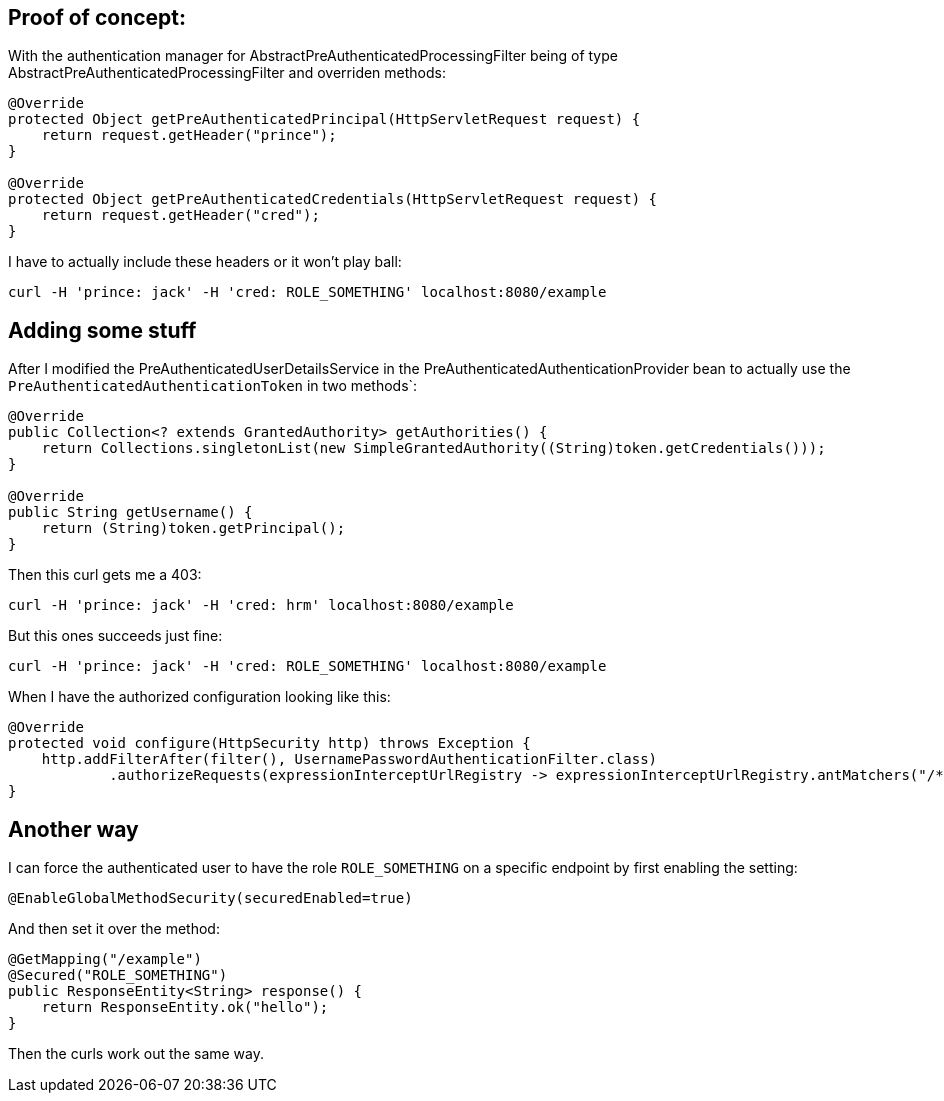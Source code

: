 ## Proof of concept:

With the authentication manager for AbstractPreAuthenticatedProcessingFilter being of type AbstractPreAuthenticatedProcessingFilter and overriden methods:

```
@Override
protected Object getPreAuthenticatedPrincipal(HttpServletRequest request) {
    return request.getHeader("prince");
}

@Override
protected Object getPreAuthenticatedCredentials(HttpServletRequest request) {
    return request.getHeader("cred");
}
```

I have to actually include these headers or it won't play ball:

```
curl -H 'prince: jack' -H 'cred: ROLE_SOMETHING' localhost:8080/example
```

## Adding some stuff

After I modified the PreAuthenticatedUserDetailsService in the PreAuthenticatedAuthenticationProvider bean to
actually use the `PreAuthenticatedAuthenticationToken` in two methods`:

```
@Override
public Collection<? extends GrantedAuthority> getAuthorities() {
    return Collections.singletonList(new SimpleGrantedAuthority((String)token.getCredentials()));
}

@Override
public String getUsername() {
    return (String)token.getPrincipal();
}
```

Then this curl gets me a 403:

`curl -H 'prince: jack' -H 'cred: hrm' localhost:8080/example`

But this ones succeeds just fine:

`curl -H 'prince: jack' -H 'cred: ROLE_SOMETHING' localhost:8080/example`

When I have the authorized configuration looking like this:

```
@Override
protected void configure(HttpSecurity http) throws Exception {
    http.addFilterAfter(filter(), UsernamePasswordAuthenticationFilter.class)
            .authorizeRequests(expressionInterceptUrlRegistry -> expressionInterceptUrlRegistry.antMatchers("/**").hasRole("SOMETHING"));
}
```

## Another way

I can force the authenticated user to have the role `ROLE_SOMETHING` on a specific endpoint by first enabling the setting:

```
@EnableGlobalMethodSecurity(securedEnabled=true)
```

And then set it over the method:

```
@GetMapping("/example")
@Secured("ROLE_SOMETHING")
public ResponseEntity<String> response() {
    return ResponseEntity.ok("hello");
}
```

Then the curls work out the same way.

